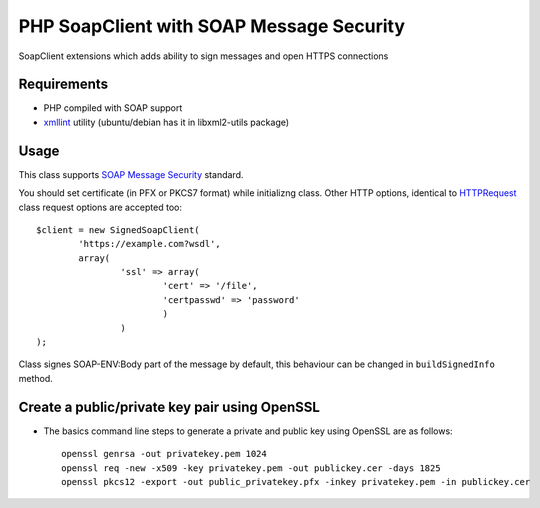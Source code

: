 =======
PHP SoapClient with SOAP Message Security
=======

SoapClient extensions which adds ability to sign messages and open HTTPS connections

Requirements
------------

- PHP compiled with SOAP support
- xmllint_ utility (ubuntu/debian has it in libxml2-utils package)

.. _xmllint: http://xmlsoft.org/xmllint.html


Usage 
-----

This class supports `SOAP Message Security`_ standard.

.. _`SOAP Message Security`: http://docs.oasis-open.org/wss/2004/01/oasis-200401-wss-soap-message-security-1.0.pdf

You should set certificate (in PFX or PKCS7 format) while initializng class. Other
HTTP options, identical to HTTPRequest_ class request options are accepted too::

        $client = new SignedSoapClient(
                'https://example.com?wsdl', 
                array(
                        'ssl' => array(
                                'cert' => '/file',
                                'certpasswd' => 'password'
                                )
                        )
        );

.. _HTTPRequest: http://php.net/HTTPRequest

Class signes SOAP-ENV:Body part of the message by default, this behaviour can be changed
in ``buildSignedInfo`` method.


Create a public/private key pair using OpenSSL
----------------------------------------------

* The basics command line steps to generate a private and public key using OpenSSL are as follows::

    openssl genrsa -out privatekey.pem 1024
    openssl req -new -x509 -key privatekey.pem -out publickey.cer -days 1825
    openssl pkcs12 -export -out public_privatekey.pfx -inkey privatekey.pem -in publickey.cer

